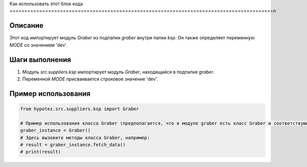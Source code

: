 Как использовать этот блок кода
=========================================================================================\n

Описание
-------------------------
Этот код импортирует модуль `Graber` из подпапки `graber` внутри папки `ksp`. Он также определяет переменную `MODE` со значением 'dev'.

Шаги выполнения
-------------------------
1. Модуль `src.suppliers.ksp` импортирует модуль `Graber`, находящийся в подпапке `graber`.
2. Переменной `MODE` присваивается строковое значение 'dev'.


Пример использования
-------------------------
.. code-block:: python

    from hypotez.src.suppliers.ksp import Graber

    # Пример использования класса Graber (предполагается, что в модуле graber есть класс Graber и соответствующий код для обработки)
    graber_instance = Graber()
    # Здесь вызовите методы класса Graber, например:
    # result = graber_instance.fetch_data()
    # print(result)